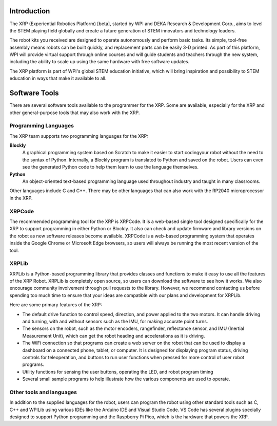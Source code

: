 Introduction
============

The XRP (Experiential Robotics Platform) [beta], started by WPI and DEKA Research & Development Corp., 
aims to level the STEM playing field globally and create a future generation of STEM innovators 
and technology leaders.

The robot kits you received are designed to operate autonomously and perform 
basic tasks. Its simple, tool-free assembly means robots can be built quickly, 
and replacement parts can be easily 3-D printed. As part of this platform, 
WPI will provide virtual support through online courses and will guide students 
and teachers through the new system, including the ability to scale up using 
the same hardware with free software updates. 

The XRP platform is part of WPI's global STEM education initiative, 
which will bring inspiration and possibility to STEM education in 
ways that make it available to all. 

Software Tools
==============

There are several software tools available to the programmer for the XRP. Some are available, 
especially for the XRP and other general-purpose tools that may also work with the XRP.

Programming Languages
---------------------

The XRP team supports two programming languages for the XRP:

**Blockly**
    A graphical programming system based on Scratch to make
    it easier to start codingyour robot without the need to
    the syntax of Python. Internally, a Blockly program is
    translated to Python and saved on the robot. Users can
    even see the generated Python code to help them learn to
    use the language themselves.


**Python**
    An object-oriented text-based programming language used throughout
    industry and taught in many classrooms.

Other languages include C and C++. There may be other languages that can also work 
with the RP2040 microprocessor in the XRP.

XRPCode
-------


The recommended programming tool for the XRP is XRPCode. It is a web-based single tool
designed specifically for the XRP to support programming in either Python or Blockly.
It also can check and update firmware and library versions on the robot as new 
software releases become available. XRPCode is a web-based programming system that 
operates inside the Google Chrome or Microsoft Edge browsers, so users will always be running the most 
recent version of the tool. 

.. image:: images/Picture1.png
    :width: 300

.. image:: images/XRPCodeImage.png
    :width: 300

XRPLib
------
XRPLib is a Python-based programming library that provides classes and functions to make
it easy to use all the features of the XRP Robot. XRPLib is completely open source, 
so users can download the software to see how it works. We also encourage community 
involvement through pull requests to the library. However, we recommend contacting us 
before spending too much time to ensure that your ideas are compatible with our plans 
and development for XRPLib. 

Here are some primary features of the XRP:

•	The default drive function to control speed, direction, and power applied to the two motors. It can handle driving and turning, with and without sensors such as the IMU, for making accurate point turns.

•	The sensors on the robot, such as the motor encoders, rangefinder, reflectance sensor, and IMU (Inertial Measurement Unit), which can get the robot heading and accelerations as it is driving.

•	The WiFi connection so that programs can create a web server on the robot that can be used to display a dashboard on a connected phone, tablet, or computer. It is designed for displaying program status, driving controls for teleoperation, and buttons to run user functions when pressed for more control of user robot programs.

•	Utility functions for sensing the user buttons, operating the LED, and robot program timing

•	Several small sample programs to help illustrate how the various components are used to operate.

.. image:: images/Picture3.png
    :width: 300

Other tools and languages
-------------------------

In addition to the supplied languages for the robot, users can program the robot using 
other standard tools such as C, C++ and WPILib using various IDEs like the Arduino IDE and Visual Studio Code. 
VS Code has several plugins specially designed to support Python programming and the 
Raspberry Pi Pico, which is the hardware that powers the XRP.



